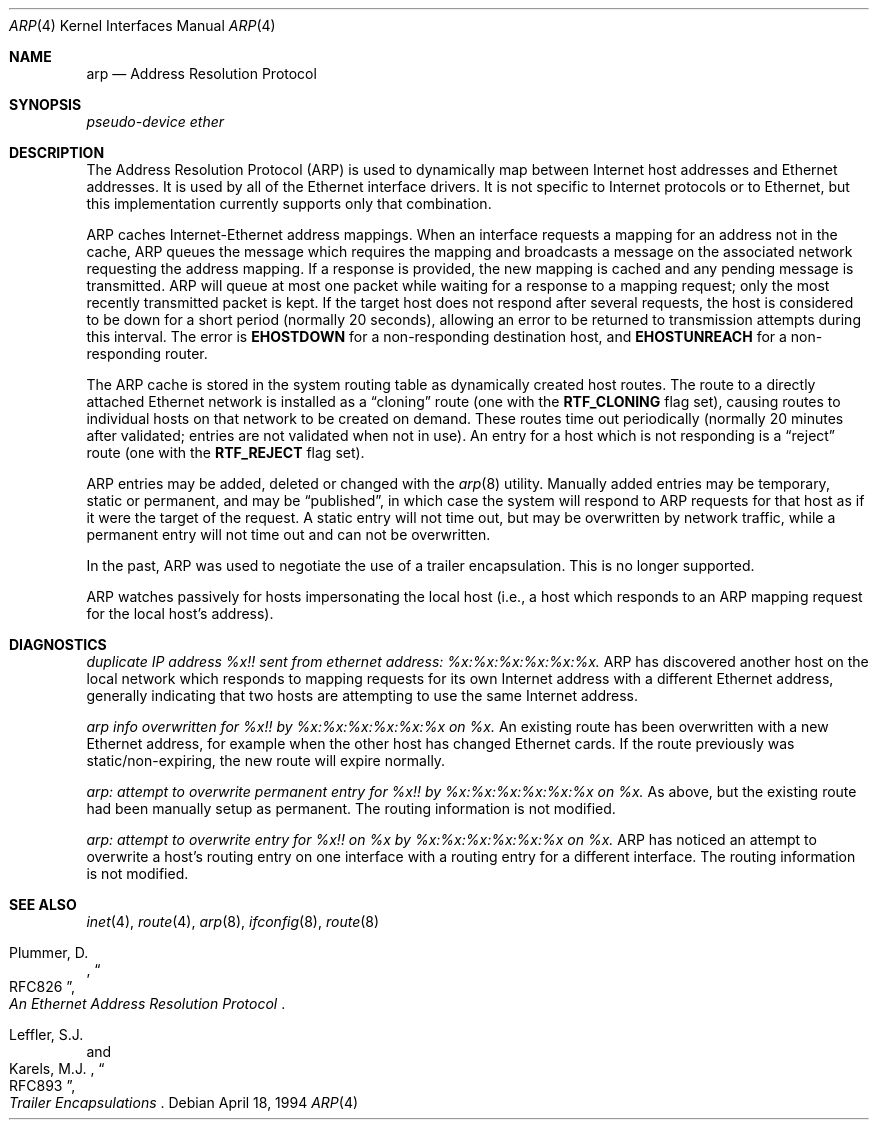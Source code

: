 .\"	$OpenBSD: src/usr.sbin/arp/arp.4,v 1.10 2000/10/16 00:38:05 naddy Exp $
.\"	$NetBSD: arp.4,v 1.2 1995/03/01 11:50:56 chopps Exp $
.\"
.\" Copyright (c) 1985, 1986, 1988, 1994
.\"	The Regents of the University of California.  All rights reserved.
.\"
.\" Redistribution and use in source and binary forms, with or without
.\" modification, are permitted provided that the following conditions
.\" are met:
.\" 1. Redistributions of source code must retain the above copyright
.\"    notice, this list of conditions and the following disclaimer.
.\" 2. Redistributions in binary form must reproduce the above copyright
.\"    notice, this list of conditions and the following disclaimer in the
.\"    documentation and/or other materials provided with the distribution.
.\" 3. All advertising materials mentioning features or use of this software
.\"    must display the following acknowledgement:
.\"	This product includes software developed by the University of
.\"	California, Berkeley and its contributors.
.\" 4. Neither the name of the University nor the names of its contributors
.\"    may be used to endorse or promote products derived from this software
.\"    without specific prior written permission.
.\"
.\" THIS SOFTWARE IS PROVIDED BY THE REGENTS AND CONTRIBUTORS ``AS IS'' AND
.\" ANY EXPRESS OR IMPLIED WARRANTIES, INCLUDING, BUT NOT LIMITED TO, THE
.\" IMPLIED WARRANTIES OF MERCHANTABILITY AND FITNESS FOR A PARTICULAR PURPOSE
.\" ARE DISCLAIMED.  IN NO EVENT SHALL THE REGENTS OR CONTRIBUTORS BE LIABLE
.\" FOR ANY DIRECT, INDIRECT, INCIDENTAL, SPECIAL, EXEMPLARY, OR CONSEQUENTIAL
.\" DAMAGES (INCLUDING, BUT NOT LIMITED TO, PROCUREMENT OF SUBSTITUTE GOODS
.\" OR SERVICES; LOSS OF USE, DATA, OR PROFITS; OR BUSINESS INTERRUPTION)
.\" HOWEVER CAUSED AND ON ANY THEORY OF LIABILITY, WHETHER IN CONTRACT, STRICT
.\" LIABILITY, OR TORT (INCLUDING NEGLIGENCE OR OTHERWISE) ARISING IN ANY WAY
.\" OUT OF THE USE OF THIS SOFTWARE, EVEN IF ADVISED OF THE POSSIBILITY OF
.\" SUCH DAMAGE.
.\"
.\"	from: @(#)arp4.4	6.5 (Berkeley) 4/18/94
.\"
.Dd April 18, 1994
.Dt ARP 4
.Os
.Sh NAME
.Nm arp
.Nd Address Resolution Protocol
.Sh SYNOPSIS
.Em "pseudo-device ether"
.Sh DESCRIPTION
The Address Resolution Protocol (ARP) is used to dynamically
map between Internet host addresses and Ethernet addresses.
It is used by all of the Ethernet interface drivers.
It is not specific to Internet protocols or to Ethernet,
but this implementation currently supports only that combination.
.Pp
ARP caches Internet-Ethernet address mappings.
When an interface requests a mapping for an address not in the cache,
ARP queues the message which requires the mapping and broadcasts
a message on the associated network requesting the address mapping.
If a response is provided, the new mapping is cached and any pending
message is transmitted.
ARP will queue at most one packet while waiting for a response to a
mapping request;
only the most recently transmitted packet is kept.
If the target host does not respond after several requests,
the host is considered to be down for a short period (normally 20 seconds),
allowing an error to be returned to transmission attempts during this
interval.
The error is
.Li EHOSTDOWN
for a non-responding destination host, and
.Li EHOSTUNREACH
for a non-responding router.
.Pp
The ARP cache is stored in the system routing table as
dynamically created host routes.
The route to a directly attached Ethernet network is installed as a
.Dq cloning
route (one with the
.Li RTF_CLONING
flag set),
causing routes to individual hosts on that network to be created on
demand.
These routes time out periodically (normally 20 minutes after validated;
entries are not validated when not in use).
An entry for a host which is not responding is a
.Dq reject
route (one with the
.Li RTF_REJECT
flag set).
.Pp
ARP entries may be added, deleted or changed with the
.Xr arp 8
utility.
Manually added entries may be temporary, static or permanent,
and may be
.Dq published ,
in which case the system will respond to ARP requests for that host
as if it were the target of the request.
A static entry will not
time out, but may be overwritten by network traffic, while a permanent
entry will not time out and can not be overwritten.
.Pp
In the past,
ARP was used to negotiate the use of a trailer encapsulation.
This is no longer supported.
.Pp
ARP watches passively for hosts impersonating the local host (i.e., a host
which responds to an ARP mapping request for the local host's address).
.Sh DIAGNOSTICS
.Em "duplicate IP address %x!! sent from ethernet address: %x:%x:%x:%x:%x:%x."
ARP has discovered another host on the local network which responds to
mapping requests for its own Internet address with a different Ethernet
address, generally indicating that two hosts are attempting to use the
same Internet address.
.Pp
.Em "arp info overwritten for %x!! by %x:%x:%x:%x:%x:%x on %x."
An existing route has been overwritten with a new Ethernet address, for
example when the other host has changed Ethernet cards.
If the route
previously was static/non-expiring, the new route will expire normally.
.Pp
.Em "arp: attempt to overwrite permanent entry for %x!! by %x:%x:%x:%x:%x:%x on %x."
As above, but the existing route had been manually setup as permanent.
The routing information is not modified.
.Pp
.Em "arp: attempt to overwrite entry for %x!! on %x by %x:%x:%x:%x:%x:%x on %x."
ARP has noticed an attempt to overwrite a host's routing entry on one
interface with a routing entry for a different interface.
The routing information is not modified.
.Sh SEE ALSO
.Xr inet 4 ,
.Xr route 4 ,
.Xr arp 8 ,
.Xr ifconfig 8 ,
.Xr route 8
.sp
.Rs
.%A Plummer, D.
.%B "An Ethernet Address Resolution Protocol"
.%T RFC826
.Re
.Rs
.%A Leffler, S.J.
.%A Karels, M.J.
.%B "Trailer Encapsulations
.%T RFC893
.Re

